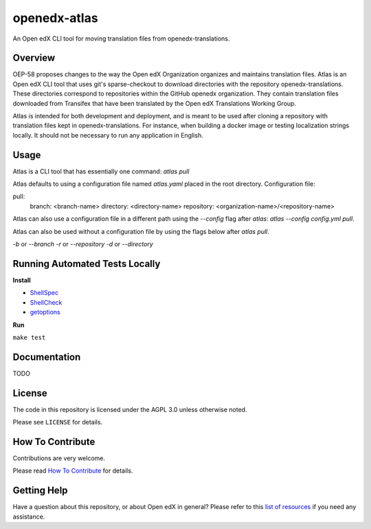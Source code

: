 openedx-atlas
#############

An Open edX CLI tool for moving translation files from openedx-translations.

Overview
--------

OEP-58 proposes changes to the way the Open edX Organization organizes and maintains
translation files. Atlas is an Open edX CLI tool that uses git's sparse-checkout to
download directories with the repository openedx-translations. These directories
correspond to repositories within the GitHub openedx organization. They contain
translation files downloaded from Transifex that have been translated by the Open edX
Translations Working Group.

Atlas is intended for both development and deployment, and is meant to be used after
cloning a repository with translation files kept in openedx-translations. For instance,
when building a docker image or testing localization strings locally. It should not be
necessary to run any application in English.

Usage
-----

Atlas is a CLI tool that has essentially one command: `atlas pull`

Atlas defaults to using a configuration file named `atlas.yaml` placed
in the root directory. Configuration file:

pull:
  branch: <branch-name>
  directory: <directory-name>
  repository: <organization-name>/<repository-name>

Atlas can also use a configuration file in a different path using the `--config` flag
after `atlas`: `atlas --config config.yml pull`.

Atlas can also be used without a configuration file by using the flags below after
`atlas pull`.

`-b` or `--branch`
`-r` or `--repository`
`-d` or `--directory`

Running Automated Tests Locally
-------------------------------

**Install**

* `ShellSpec <https://github.com/shellspec/shellspec#installation>`_
* `ShellCheck <https://github.com/koalaman/shellcheck#installing>`_
* `getoptions <https://github.com/ko1nksm/getoptions#installation>`_

**Run**

``make test``

Documentation
-------------

TODO

License
-------

The code in this repository is licensed under the AGPL 3.0 unless otherwise noted.

Please see ``LICENSE`` for details.

How To Contribute
-----------------

Contributions are very welcome.

Please read
`How To Contribute <https://openedx.atlassian.net/wiki/spaces/COMM/pages/941457737/How+to+start+contributing+to+the+Open+edX+code+base>`_
for details.

Getting Help
------------

Have a question about this repository, or about Open edX in general? Please refer to this
`list of resources`_ if you need any assistance.

.. _list of resources: https://open.edx.org/getting-help
